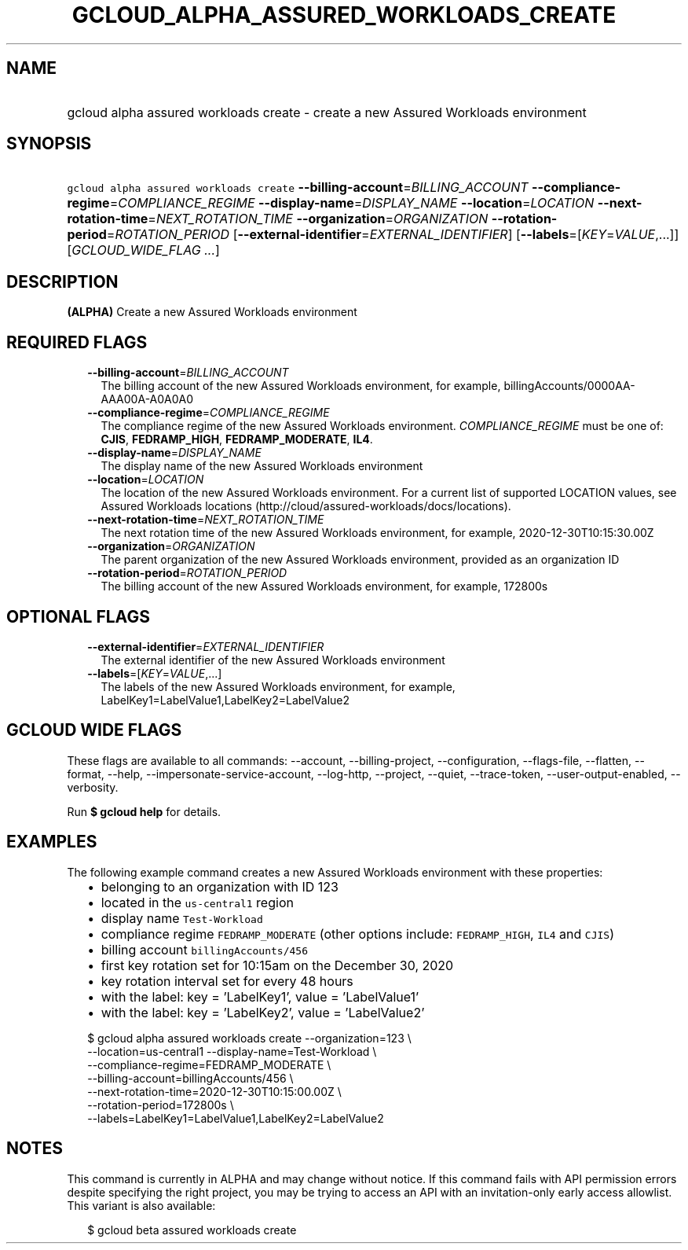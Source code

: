 
.TH "GCLOUD_ALPHA_ASSURED_WORKLOADS_CREATE" 1



.SH "NAME"
.HP
gcloud alpha assured workloads create \- create a new Assured Workloads environment



.SH "SYNOPSIS"
.HP
\f5gcloud alpha assured workloads create\fR \fB\-\-billing\-account\fR=\fIBILLING_ACCOUNT\fR \fB\-\-compliance\-regime\fR=\fICOMPLIANCE_REGIME\fR \fB\-\-display\-name\fR=\fIDISPLAY_NAME\fR \fB\-\-location\fR=\fILOCATION\fR \fB\-\-next\-rotation\-time\fR=\fINEXT_ROTATION_TIME\fR \fB\-\-organization\fR=\fIORGANIZATION\fR \fB\-\-rotation\-period\fR=\fIROTATION_PERIOD\fR [\fB\-\-external\-identifier\fR=\fIEXTERNAL_IDENTIFIER\fR] [\fB\-\-labels\fR=[\fIKEY\fR=\fIVALUE\fR,...]] [\fIGCLOUD_WIDE_FLAG\ ...\fR]



.SH "DESCRIPTION"

\fB(ALPHA)\fR Create a new Assured Workloads environment



.SH "REQUIRED FLAGS"

.RS 2m
.TP 2m
\fB\-\-billing\-account\fR=\fIBILLING_ACCOUNT\fR
The billing account of the new Assured Workloads environment, for example,
billingAccounts/0000AA\-AAA00A\-A0A0A0

.TP 2m
\fB\-\-compliance\-regime\fR=\fICOMPLIANCE_REGIME\fR
The compliance regime of the new Assured Workloads environment.
\fICOMPLIANCE_REGIME\fR must be one of: \fBCJIS\fR, \fBFEDRAMP_HIGH\fR,
\fBFEDRAMP_MODERATE\fR, \fBIL4\fR.

.TP 2m
\fB\-\-display\-name\fR=\fIDISPLAY_NAME\fR
The display name of the new Assured Workloads environment

.TP 2m
\fB\-\-location\fR=\fILOCATION\fR
The location of the new Assured Workloads environment. For a current list of
supported LOCATION values, see Assured Workloads locations
(http://cloud/assured\-workloads/docs/locations).

.TP 2m
\fB\-\-next\-rotation\-time\fR=\fINEXT_ROTATION_TIME\fR
The next rotation time of the new Assured Workloads environment, for example,
2020\-12\-30T10:15:30.00Z

.TP 2m
\fB\-\-organization\fR=\fIORGANIZATION\fR
The parent organization of the new Assured Workloads environment, provided as an
organization ID

.TP 2m
\fB\-\-rotation\-period\fR=\fIROTATION_PERIOD\fR
The billing account of the new Assured Workloads environment, for example,
172800s


.RE
.sp

.SH "OPTIONAL FLAGS"

.RS 2m
.TP 2m
\fB\-\-external\-identifier\fR=\fIEXTERNAL_IDENTIFIER\fR
The external identifier of the new Assured Workloads environment

.TP 2m
\fB\-\-labels\fR=[\fIKEY\fR=\fIVALUE\fR,...]
The labels of the new Assured Workloads environment, for example,
LabelKey1=LabelValue1,LabelKey2=LabelValue2


.RE
.sp

.SH "GCLOUD WIDE FLAGS"

These flags are available to all commands: \-\-account, \-\-billing\-project,
\-\-configuration, \-\-flags\-file, \-\-flatten, \-\-format, \-\-help,
\-\-impersonate\-service\-account, \-\-log\-http, \-\-project, \-\-quiet,
\-\-trace\-token, \-\-user\-output\-enabled, \-\-verbosity.

Run \fB$ gcloud help\fR for details.



.SH "EXAMPLES"

The following example command creates a new Assured Workloads environment with
these properties:

.RS 2m
.IP "\(bu" 2m
belonging to an organization with ID 123
.IP "\(bu" 2m
located in the \f5us\-central1\fR region
.IP "\(bu" 2m
display name \f5Test\-Workload\fR
.IP "\(bu" 2m
compliance regime \f5FEDRAMP_MODERATE\fR (other options include:
\f5FEDRAMP_HIGH\fR, \f5IL4\fR and \f5CJIS\fR)
.IP "\(bu" 2m
billing account \f5billingAccounts/456\fR
.IP "\(bu" 2m
first key rotation set for 10:15am on the December 30, 2020
.IP "\(bu" 2m
key rotation interval set for every 48 hours
.IP "\(bu" 2m
with the label: key = 'LabelKey1', value = 'LabelValue1'
.IP "\(bu" 2m
with the label: key = 'LabelKey2', value = 'LabelValue2'
.RE
.sp

.RS 2m
$ gcloud alpha assured workloads create \-\-organization=123 \e
    \-\-location=us\-central1 \-\-display\-name=Test\-Workload \e
    \-\-compliance\-regime=FEDRAMP_MODERATE \e
    \-\-billing\-account=billingAccounts/456 \e
    \-\-next\-rotation\-time=2020\-12\-30T10:15:00.00Z \e
    \-\-rotation\-period=172800s \e
    \-\-labels=LabelKey1=LabelValue1,LabelKey2=LabelValue2
.RE



.SH "NOTES"

This command is currently in ALPHA and may change without notice. If this
command fails with API permission errors despite specifying the right project,
you may be trying to access an API with an invitation\-only early access
allowlist. This variant is also available:

.RS 2m
$ gcloud beta assured workloads create
.RE

